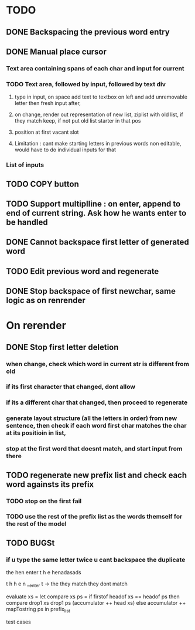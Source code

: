 * TODO
** DONE Backspacing the previous word entry
** DONE Manual place cursor
*** Text area containing spans of each char and input for current
*** TODO Text area, followed by input, followed by text div
**** type in input, on space add text to textbox on left and add unremovable letter then fresh input after,
**** on change, render out representation of new list, ziplist with old list, if they match keep, if not put old list starter in that pos
**** position at first vacant slot
**** Limitation : cant make starting letters in previous words non editable, would have to do individual inputs for that
*** List of inputs
** TODO COPY button
** TODO Support \n multiplline : on enter, append \n to end of current string. Ask how he wants enter to be handled
** DONE Cannot backspace first letter of generated word
** TODO Edit previous word and regenerate
** DONE Stop backspace of first newchar, same logic as on renrender

* On rerender
** DONE Stop first letter deletion
*** when change, check which word in current str is different from old
*** if its first character that changed, dont allow
*** if its a different char that changed, then proceed to regenerate
*** generate layout structure (all the letters in order) from new sentence, then check if each word first char matches the char at its positioin in list,
*** stop at the first word that doesnt match, and start input from there
** TODO regenerate new prefix list and check each word againsts its prefix
*** TODO stop on the first fail
*** TODO use the rest of the prefix list as the words themself for the rest of the model

** TODO BUGSt
*** if u type the same letter twice u cant backspace the duplicate


 the hen enter
 t  h    e    henadasads

 t h h e n __enter
 t -> the
 they match
 they dont match

 evaluate xs = 
 let 
   compare xs ps =
     if firstof headof xs == headof ps then compare drop1 xs drop1 ps (accumulator ++ head xs)
     else accumulator ++ mapTostring ps
 in
 prefix_list

test cases
